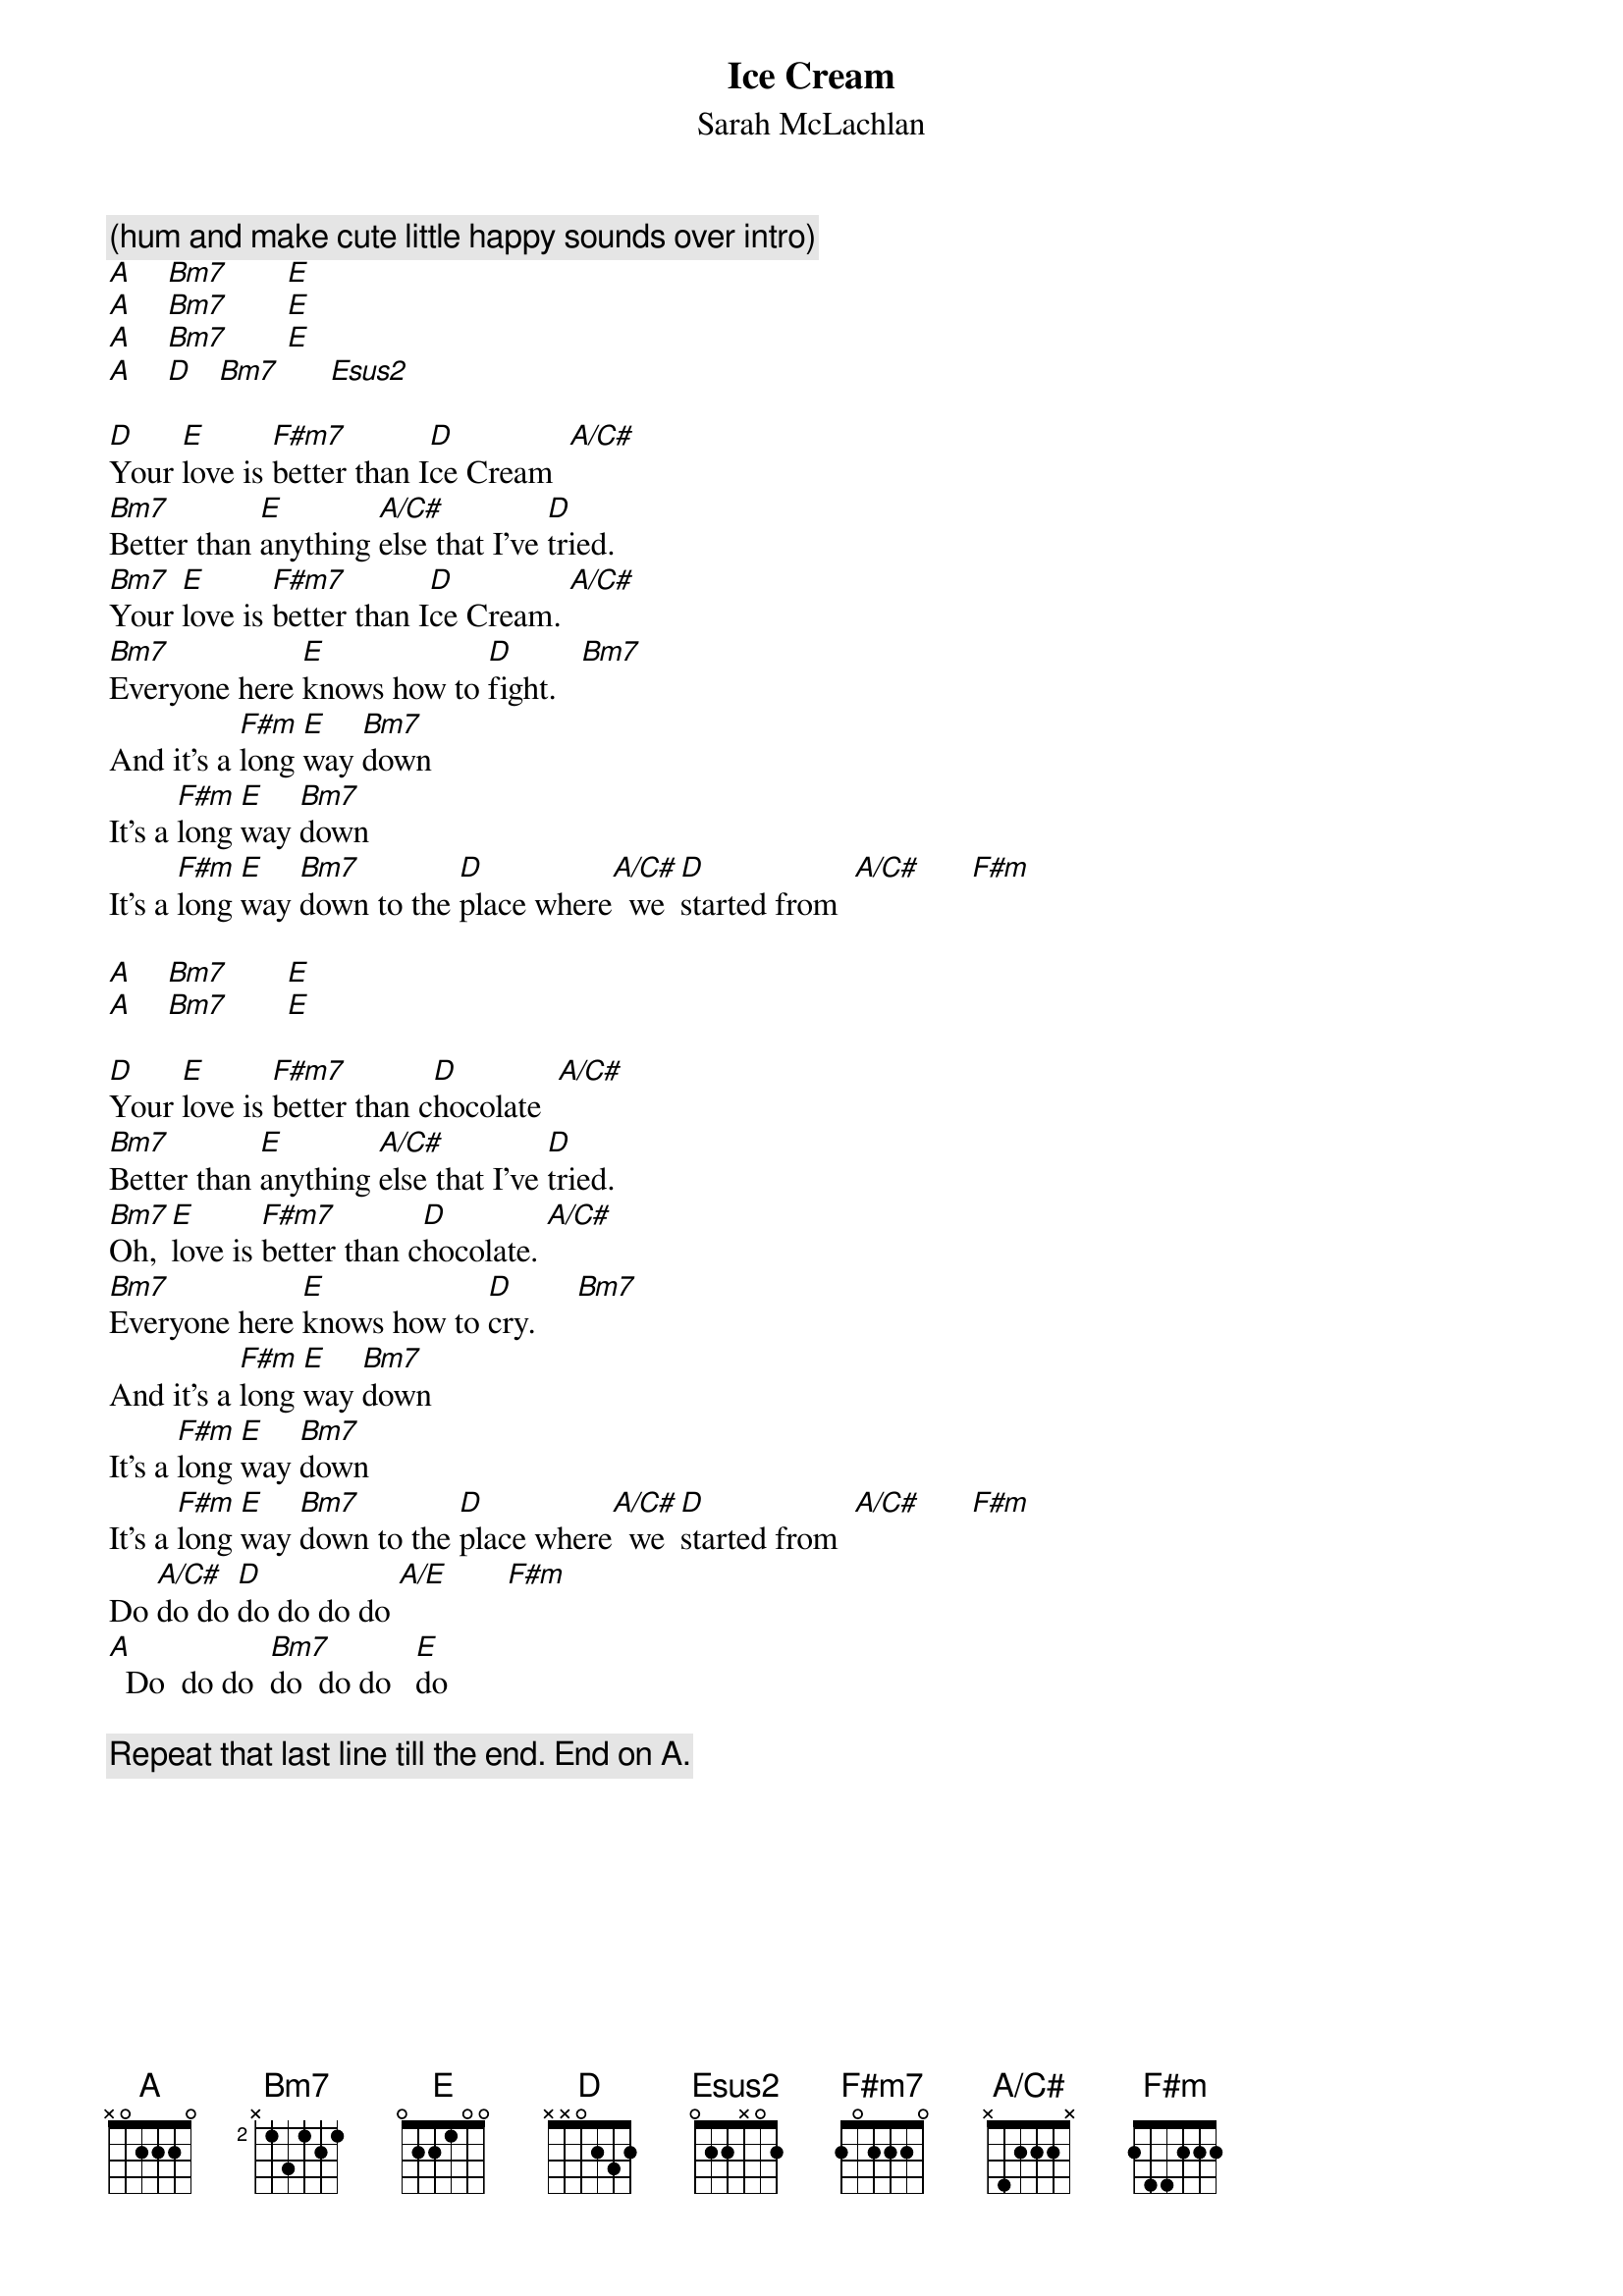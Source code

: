 # Transcribed by John Argentiero (jfafreak@wam.umd.edu)
{t:Ice Cream}
{st:Sarah McLachlan}
#From the Album "Fumbling Towards Ecstacy"
{define Esus2 base-fret 1 frets 0 2 2 x 0 2}
{define A/C# base-fret 1 frets x 4 2 2 2 x}

{c:(hum and make cute little happy sounds over intro)}
[A]    [Bm7]       [E] 
[A]    [Bm7]       [E]  
[A]    [Bm7]       [E] 
[A]    [D]   [Bm7]      [Esus2]     

[D]Your [E]love is [F#m7]better than I[D]ce Cream  [A/C#]   
[Bm7]Better than [E]anything [A/C#]else that I've [D]tried.
[Bm7]Your [E]love is [F#m7]better than I[D]ce Cream. [A/C#]   
[Bm7]Everyone here [E]knows how to [D]fight.   [Bm7]   
And it's a [F#m]long [E]way [Bm7]down
It's a [F#m]long [E]way [Bm7]down
It's a [F#m]long [E]way [Bm7]down to the [D]place where[A/C#]  we [D]started from  [A/C#]      [F#m]     

[A]    [Bm7]       [E] 
[A]    [Bm7]       [E]   

[D]Your [E]love is [F#m7]better than c[D]hocolate  [A/C#]    
[Bm7]Better than [E]anything [A/C#]else that I've [D]tried.
[Bm7]Oh, [E]love is [F#m7]better than c[D]hocolate. [A/C#]    
[Bm7]Everyone here [E]knows how to [D]cry.     [Bm7]     
And it's a [F#m]long [E]way [Bm7]down
It's a [F#m]long [E]way [Bm7]down
It's a [F#m]long [E]way [Bm7]down to the [D]place where[A/C#]  we [D]started from  [A/C#]      [F#m]   
Do [A/C#]do do [D]do do do do [A/E]       [F#m]   
[A]  Do  do do  [Bm7]do  do do   [E]do

{c:Repeat that last line till the end. End on A.}



